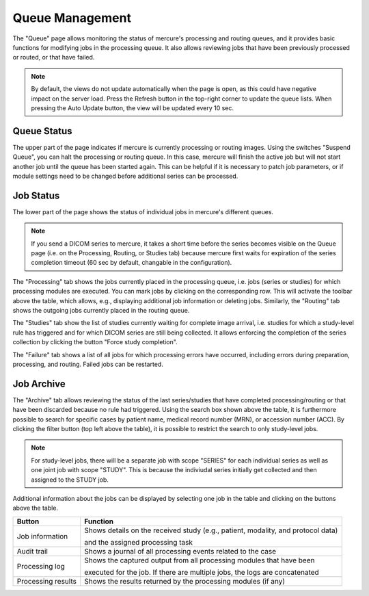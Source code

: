Queue Management
================

The "Queue" page allows monitoring the status of mercure's processing and routing queues, and it provides basic functions for modifying jobs in the processing queue. It also allows reviewing jobs that have been previously processed or routed, or that have failed.

.. image:: /images/ui/queue.png
   :width: 550px
   :align: center
   :class: border

.. note:: By default, the views do not update automatically when the page is open, as this could have negative impact on the server load. Press the Refresh button in the top-right corner to update the queue lists. When pressing the Auto Update button, the view will be updated every 10 sec.

Queue Status
------------

The upper part of the page indicates if mercure is currently processing or routing images. Using the switches "Suspend Queue", you can halt the processing or routing queue. In this case, mercure will finish the active job but will not start another job until the queue has been started again. This can be helpful if it is necessary to patch job parameters, or if module settings need to be changed before additional series can be processed.

Job Status
----------

The lower part of the page shows the status of individual jobs in mercure's different queues. 

.. note:: If you send a DICOM series to mercure, it takes a short time before the series becomes visible on the Queue page (i.e. on the Processing, Routing, or Studies tab) because mercure first waits for expiration of the series completion timeout (60 sec by default, changable in the configuration).

The "Processing" tab shows the jobs currently placed in the processing queue, i.e. jobs (series or studies) for which processing modules are executed. You can mark jobs by clicking on the corresponding row. This will activate the toolbar above the table, which allows, e.g., displaying additional job information or deleting jobs. Similarly, the "Routing" tab shows the outgoing jobs currently placed in the routing queue.

.. image:: /images/ui/queue_processing.png
   :width: 550px
   :align: center
   :class: border

The "Studies" tab show the list of studies currently waiting for complete image arrival, i.e. studies for which a study-level rule has triggered and for which DICOM series are still being collected. It allows enforcing the completion of the series collection by clicking the button "Force study completion".

The "Failure" tab shows a list of all jobs for which processing errors have occurred, including errors during preparation, processing, and routing. Failed jobs can be restarted.

Job Archive
-----------

The "Archive" tab allows reviewing the status of the last series/studies that have completed processing/routing or that have been discarded because no rule had triggered. Using the search box shown above the table, it is furthermore possible to search for specific cases by patient name, medical record number (MRN), or accession number (ACC). By clicking the filter button (top left above the table), it is possible to restrict the search to only study-level jobs.

.. note:: For study-level jobs, there will be a separate job with scope "SERIES" for each individual series as well as one joint job with scope "STUDY". This is because the indiviudal series initially get collected and then assigned to the STUDY job. 

Additional information about the jobs can be displayed by selecting one job in the table and clicking on the buttons above the table. 

+--------------------+-------------------------------------------------------------------------------------------+
| Button             | Function                                                                                  |
+====================+===========================================================================================+
| Job information    | Shows details on the received study (e.g., patient, modality, and protocol data)          | 
|                    |                                                                                           |
|                    | and the assigned processing task                                                          |
+--------------------+-------------------------------------------------------------------------------------------+
| Audit trail        | Shows a journal of all processing events related to the case                              |
+--------------------+-------------------------------------------------------------------------------------------+
| Processing log     | Shows the captured output from all processing modules that have been                      |
|                    |                                                                                           |
|                    | executed for the job. If there are multiple jobs, the logs are concatenated               |
+--------------------+-------------------------------------------------------------------------------------------+
| Processing results | Shows the results returned by the processing modules (if any)                             |
+--------------------+-------------------------------------------------------------------------------------------+

